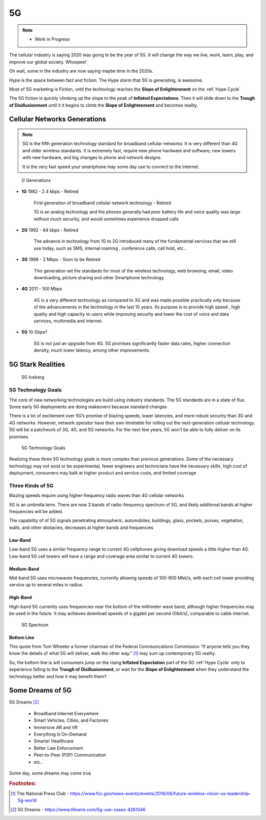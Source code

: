 
5G
==

.. post:: Oct 12, 2020
   :tags: 5G, hype
   :category:

.. note::
   
   - Work in Progress


The cellular industry is saying 2020 was  going to be the year of 5G. 
It will change the way we live, work, learn, play, and improve our global society. 
Whoopee!

Oh wait, some in the industry are now saying maybe time in the  2020s. 

Hype is the space between fact and fiction. 
The Hype storm that 5G is generating, is awesome. 

Most of 5G marketing is  Fiction, until the technology reaches the **Slope of Enlightenment** on the :ref:`Hype Cycle`

The 5G fiction is quickly climbing up the slope to  the peak of **Inflated Expectations**. 
Then it will slide down to the **Trough of Disillusionment** until it it begins to climb the **Slope of Enlightenment** and becomes reality.


Cellular Networks Generations
-----------------------------

.. note:: 

   5G is the fifth generation technology standard for broadband cellular networks. It is very different than 4G and older wireless standards. It is extremely fast, require new phone hardware and software,  new towers with new hardware, and big changes to  phone and network designs. 
 
   It is the very fast  speed  your smartphone may some day use to connect to the Internet. 

.. figure:: _static/5g-speedometer.jpg

   *G* Generations

- **1G**  1982 - 2.4 kbps - Retired

   First generation of broadband cellular network technology - Retired

   1G is an analog technology and the phones generally had poor battery life and voice quality was large without much security, and would sometimes experience dropped calls


- **2G**   1992 - 64 kbps - Retired

   The advance in technology from 1G to 2G introduced many of the fundamental services that we still use today, such as SMS, internal roaming , conference calls, call hold, etc..


- **3G**    1998 - 2 Mbps - Soon to be Retired

   This generation set the standards for most of the wireless technology, web browsing, email, video downloading, picture sharing and other Smartphone technology


- **4G**    2011 - 100 Mbps

   4G is a very different technology as compared to 3G and was made possible practically only because of the advancements in the technology in the last 10 years. 
   Its purpose is to provide high speed , high quality and high capacity to users while improving security and lower the cost of voice and data services, multimedia and internet.


- **5G**    10 Gbps?

   .. figure:: _static/5Glogo-2.png   
      :width: 50%


   5G is not just an upgrade from 4G. 5G promises significantly faster data rates, higher connection density, much lower latency, among other improvements.


5G Stark Realities
------------------


.. figure:: _static/5Giceberg.png
   :width: 75%

   5G Iceberg

5G Technology Goals
:::::::::::::::::::



The core of new networking technologies are build using industry standards. The 5G standards are in a state of flux. Some early 5G deployments are doing makeovers because  standard  changes

There is a lot of excitement over 5G’s promise of blazing speeds, lower latencies, and more robust security than 3G and 4G networks. However,  network operator have their own timetable for rolling out the next-generation cellular technology. 5G will  be a patchwork of 3G, 4G, and 5G networks.  For the next few years, 5G won’t be able to fully deliver on its promises.

.. figure:: _static/5GTechnologyScope.png
   :width: 75%

   5G Technology Goals

Realizing these  three 5G technology goals is more complex than previous generations. Some of the necessary technology may not exist or be experimental, fewer engineers and technicians have the necessary skills, high cost of deployment, consumers may balk at higher product and service costs, and limited coverage


Three Kinds of 5G
:::::::::::::::::

Blazing speeds require using higher-frequency radio waves than 4G cellular networks

5G is an umbrella term. There are now 3 bands of radio-frequency spectrum of 5G, and likely additional  bands at higher frequencies will be added. 

The capability of of 5G signals penetrating atmospheric, automobiles, buildings, glass, pockets, purses, vegetation, walls, and other obstacles, decreases at higher bands and frequencies



Low-Band
........

Low-band 5G uses a similar frequency range to current 4G cellphones giving download speeds a little higher than 4G. Low-band 5G cell towers will have a range and coverage area similar to current 4G towers.

Medium-Band
...........

Mid-band 5G uses microwaves frequencies, currently allowing speeds of 100-900 Mbit/s, with each cell tower providing service up to several miles in radius.

High-Band
.........

High-band 5G currently uses frequencies near the bottom of the millimeter wave band, although higher frequencies may be used in the future. It may achieves download speeds of a gigabit per second (Gbit/s), comparable to cable internet.


.. figure:: _static/5Gproposed.png
   :width: 75%

   5G Spectrum


Bottom Line
...........

This quote from Tom Wheeler a former chairman of the Federal Communications Commission  "If anyone tells you they know the details of what 5G will deliver, walk the other way." [#]_ may sum up contemporary 5G reality.

So, the bottom line is will consumers  jump on the rising **Inflated Expectation** part of the 5G :ref:`Hype Cycle`  only to experience falling to the **Trough of Disillusionment**, or wait for the **Slope of Enlightenment** when they understand the technology better and how it may benefit them?


Some Dreams of 5G
-----------------

5G Dreams [#]_



   - Broadband Internet Everywhere
   - Smart Vehicles, Cities, and Factories
   - Immersive AR and VR
   - Everything Is On-Demand
   - Smarter Healthcare
   - Better Law Enforcement
   - Peer-to-Peer (P2P) Communication
   - etc..

Some day, some dreams may come true


.. rubric:: Footnotes:

.. [#] The National Press Club - https://www.fcc.gov/news-events/events/2016/06/future-wireless-vision-us-leadership-5g-world

.. [#] 5G Dreams - https://www.lifewire.com/5g-use-cases-4261046




